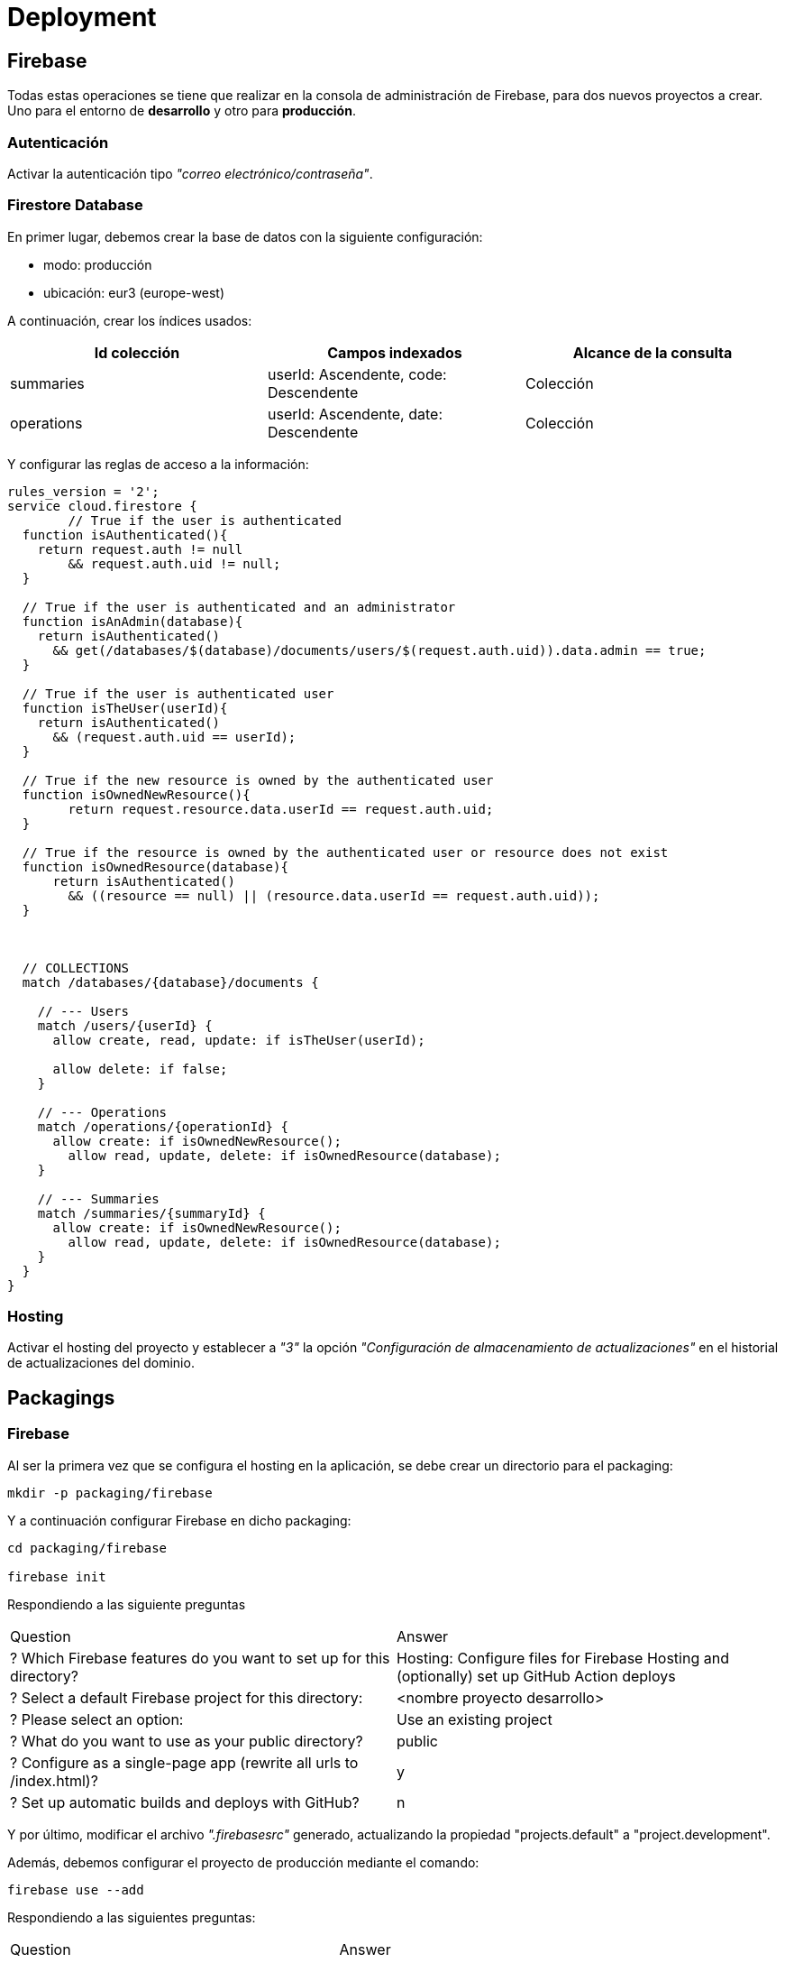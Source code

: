 
= Deployment



== Firebase

Todas estas operaciones se tiene que realizar en la consola de administración de Firebase, para dos nuevos proyectos a crear. Uno para el entorno de *desarrollo* y otro para *producción*.


=== Autenticación

Activar la autenticación tipo _"correo electrónico/contraseña"_.



=== Firestore Database

En primer lugar, debemos crear la base de datos con la siguiente configuración:

* modo: producción
* ubicación: eur3 (europe-west)


A continuación, crear los índices usados:

[cols="1,1,1"]
|===
|Id colección |Campos indexados |Alcance de la consulta

|summaries
|userId: Ascendente, code: Descendente
|Colección

|operations
|userId: Ascendente, date: Descendente
|Colección
|===


Y configurar las reglas de acceso a la información:

[source,javascript]
----
rules_version = '2';
service cloud.firestore {
	// True if the user is authenticated
  function isAuthenticated(){
    return request.auth != null
    	&& request.auth.uid != null;
  }

  // True if the user is authenticated and an administrator
  function isAnAdmin(database){
    return isAuthenticated()
      && get(/databases/$(database)/documents/users/$(request.auth.uid)).data.admin == true;
  }

  // True if the user is authenticated user
  function isTheUser(userId){
    return isAuthenticated()
      && (request.auth.uid == userId);
  }

  // True if the new resource is owned by the authenticated user
  function isOwnedNewResource(){
  	return request.resource.data.userId == request.auth.uid;
  }

  // True if the resource is owned by the authenticated user or resource does not exist
  function isOwnedResource(database){
      return isAuthenticated()
        && ((resource == null) || (resource.data.userId == request.auth.uid));
  }



  // COLLECTIONS
  match /databases/{database}/documents {

    // --- Users
    match /users/{userId} {
      allow create, read, update: if isTheUser(userId);

      allow delete: if false;
    }

    // --- Operations
    match /operations/{operationId} {
      allow create: if isOwnedNewResource();
    	allow read, update, delete: if isOwnedResource(database);
    }

    // --- Summaries
    match /summaries/{summaryId} {
      allow create: if isOwnedNewResource();
    	allow read, update, delete: if isOwnedResource(database);
    }
  }
}
----



=== Hosting

Activar el hosting del proyecto y establecer a _"3"_ la opción _"Configuración de almacenamiento de actualizaciones"_ en el historial de actualizaciones del dominio.



== Packagings

=== Firebase

Al ser la primera vez que se configura el hosting en la aplicación, se debe crear un directorio para el packaging:

[source,bash]
----
mkdir -p packaging/firebase
----

Y a continuación configurar Firebase en dicho packaging:

[source,bash]
----
cd packaging/firebase

firebase init
----

Respondiendo a las siguiente preguntas

[cols="1,1"]
|===
| Question
| Answer

| ? Which Firebase features do you want to set up for this directory?
| Hosting: Configure files for Firebase Hosting and (optionally) set up GitHub Action deploys

| ? Select a default Firebase project for this directory:
| <nombre proyecto desarrollo>

| ? Please select an option:
| Use an existing project

| ? What do you want to use as your public directory?
| public

| ? Configure as a single-page app (rewrite all urls to /index.html)?
| y

| ? Set up automatic builds and deploys with GitHub?
| n
|===

Y por último, modificar el archivo _".firebasesrc"_ generado, actualizando la propiedad "projects.default" a "project.development".

Además, debemos configurar el proyecto de producción mediante el comando:

[source,bash]
----
firebase use --add
----

Respondiendo a las siguientes preguntas:

[cols="1,1"]
|===
| Question
| Answer

| ? Which project do you want to add?
| <nombre proyecto producción>

| ? What alias do you want to use for this project?
| (e.g. staging) production
|===
